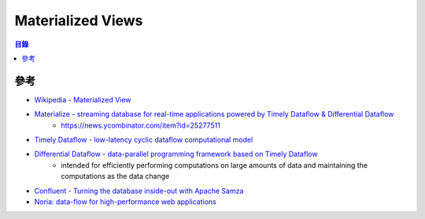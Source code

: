 ========================================
Materialized Views
========================================


.. contents:: 目錄


參考
========================================

* `Wikipedia - Materialized View <https://en.wikipedia.org/wiki/Materialized_view>`_
* `Materialize - streaming database for real-time applications powered by Timely Dataflow & Differential Dataflow <https://github.com/materializeinc/materialize>`_
    - https://news.ycombinator.com/item?id=25277511
* `Timely Dataflow - low-latency cyclic dataflow computational model <https://github.com/TimelyDataflow/timely-dataflow>`_
* `Differential Dataflow - data-parallel programming framework based on Timely Dataflow <https://github.com/TimelyDataflow/differential-dataflow>`_
    - intended for efficiently performing computations on large amounts of data and maintaining the computations as the data change
* `Confluent - Turning the database inside-out with Apache Samza <https://www.confluent.io/blog/turning-the-database-inside-out-with-apache-samza/>`_
* `Noria: data-flow for high-performance web applications <https://github.com/mit-pdos/noria>`_
